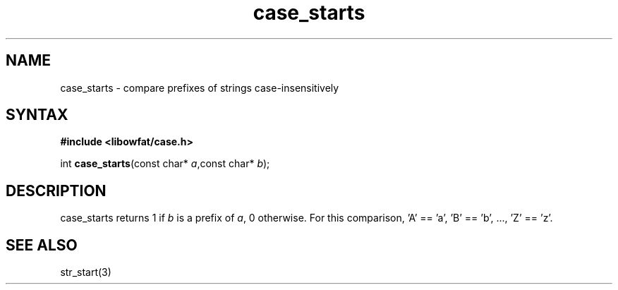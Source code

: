 .TH case_starts 3
.SH NAME
case_starts \- compare prefixes of strings case-insensitively
.SH SYNTAX
.B #include <libowfat/case.h>

int \fBcase_starts\fP(const char* \fIa\fR,const char* \fIb\fR);
.SH DESCRIPTION
case_starts returns 1 if \fIb\fR is a prefix of \fIa\fR, 0 otherwise.
For this comparison, 'A' == 'a', 'B' == 'b', ..., 'Z' == 'z'.
.SH "SEE ALSO"
str_start(3)

